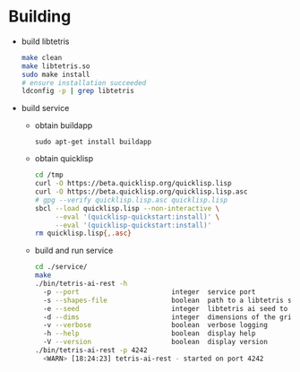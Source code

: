 * Building
  - build libtetris
   #+BEGIN_SRC sh
   make clean
   make libtetris.so
   sudo make install
   # ensure installation succeeded
   ldconfig -p | grep libtetris
   #+END_SRC
  - build service
    - obtain buildapp
      : sudo apt-get install buildapp
    - obtain quicklisp
      #+BEGIN_SRC sh
      cd /tmp
      curl -O https://beta.quicklisp.org/quicklisp.lisp
      curl -O https://beta.quicklisp.org/quicklisp.lisp.asc
      # gpg --verify quicklisp.lisp.asc quicklisp.lisp
      sbcl --load quicklisp.lisp --non-interactive \
           --eval '(quicklisp-quickstart:install)' \
           --eval '(quicklisp-quickstart:install)'
      rm quicklisp.lisp{,.asc}
      #+END_SRC
    - build and run service
      #+BEGIN_SRC sh
      cd ./service/
      make
      ./bin/tetris-ai-rest -h
        -p --port                       integer  service port
        -s --shapes-file                boolean  path to a libtetris shapes.in
        -e --seed                       integer  libtetris ai seed to use
        -d --dims                       integer  dimensions of the grid, in the form of HxW, e.g. 19x10
        -v --verbose                    boolean  verbose logging
        -h --help                       boolean  display help
        -V --version                    boolean  display version
      ./bin/tetris-ai-rest -p 4242
        <WARN> [18:24:23] tetris-ai-rest - started on port 4242
      #+END_SRC
